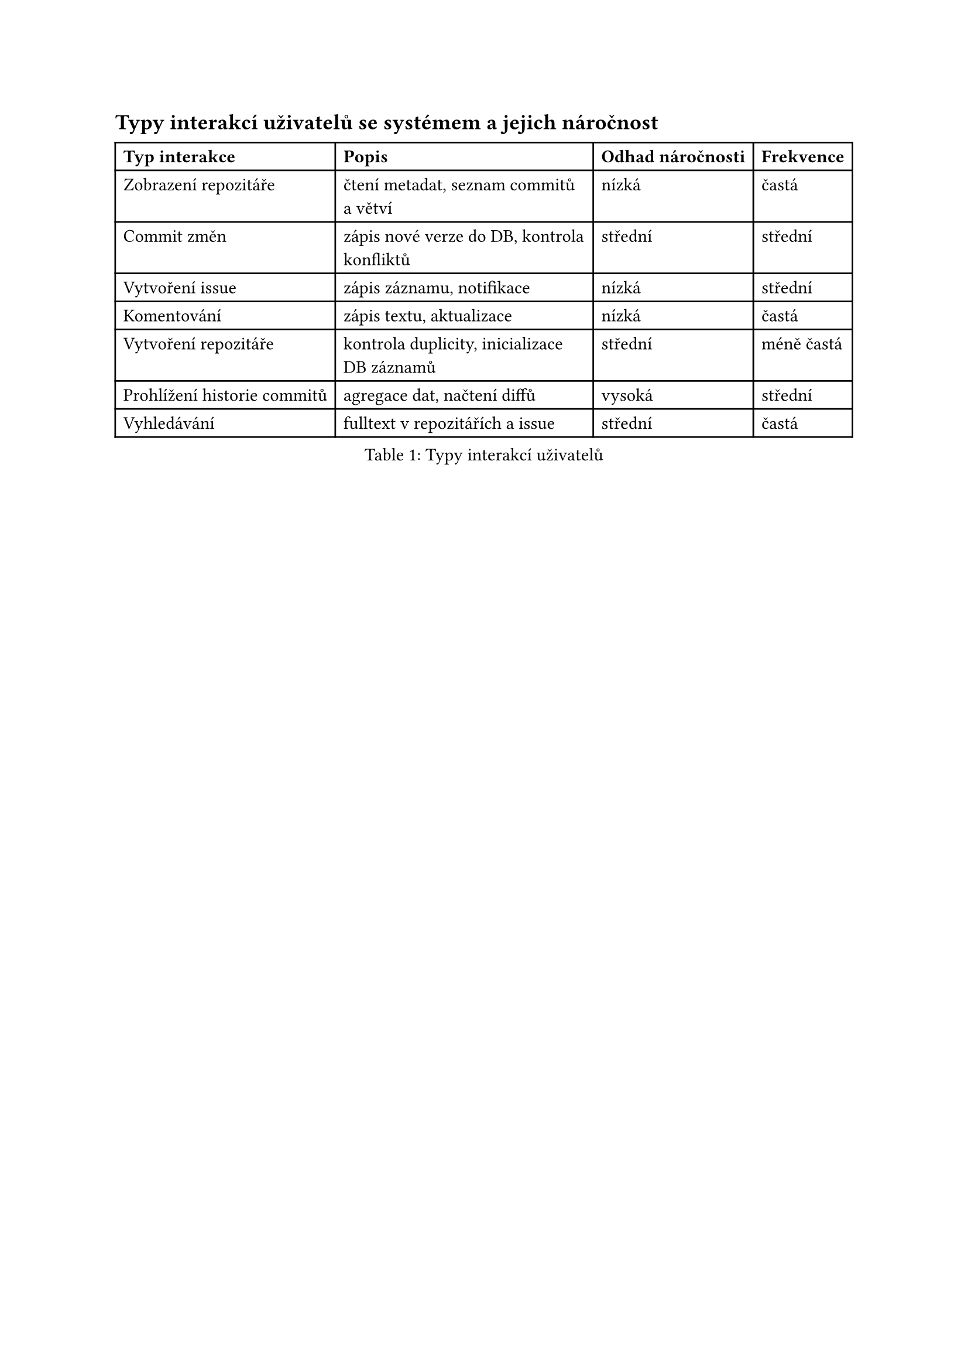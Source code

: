 == Typy interakcí uživatelů se systémem a jejich náročnost

#figure(
  table(
    columns: (auto, auto, auto, auto),
    align: (left, left, left, left),
    table.header(
      [*Typ interakce*], 
      [*Popis*], 
      [*Odhad náročnosti*], 
      [*Frekvence*]
    ),

    [Zobrazení repozitáře], 
    [čtení metadat, seznam commitů a větví], 
    [nízká], 
    [častá],

    [Commit změn],
    [zápis nové verze do DB, kontrola konfliktů],
    [střední],
    [střední],

    [Vytvoření issue],
    [zápis záznamu, notifikace],
    [nízká],
    [střední],

    [Komentování],
    [zápis textu, aktualizace],
    [nízká],
    [častá],

    [Vytvoření repozitáře],
    [kontrola duplicity, inicializace DB záznamů],
    [střední],
    [méně častá],

    [Prohlížení historie commitů],
    [agregace dat, načtení diffů],
    [vysoká],
    [střední],

    [Vyhledávání],
    [fulltext v repozitářích a issue],
    [střední],
    [častá],
  ),
  caption: [Typy interakcí uživatelů]
)

